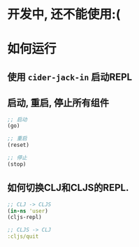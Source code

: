 * 开发中, 还不能使用:(

* 如何运行
** 使用 ~cider-jack-in~ 启动REPL
** 启动, 重启, 停止所有组件
#+BEGIN_SRC clojure
  ;; 启动
  (go)

  ;; 重启
  (reset)

  ;; 停止
  (stop)
#+END_SRC

** 如何切换CLJ和CLJS的REPL.
#+BEGIN_SRC clojure
  ;; CLJ -> CLJS
  (in-ns 'user)
  (cljs-repl)

  ;; CLJS -> CLJ
  :cljs/quit
#+END_SRC
